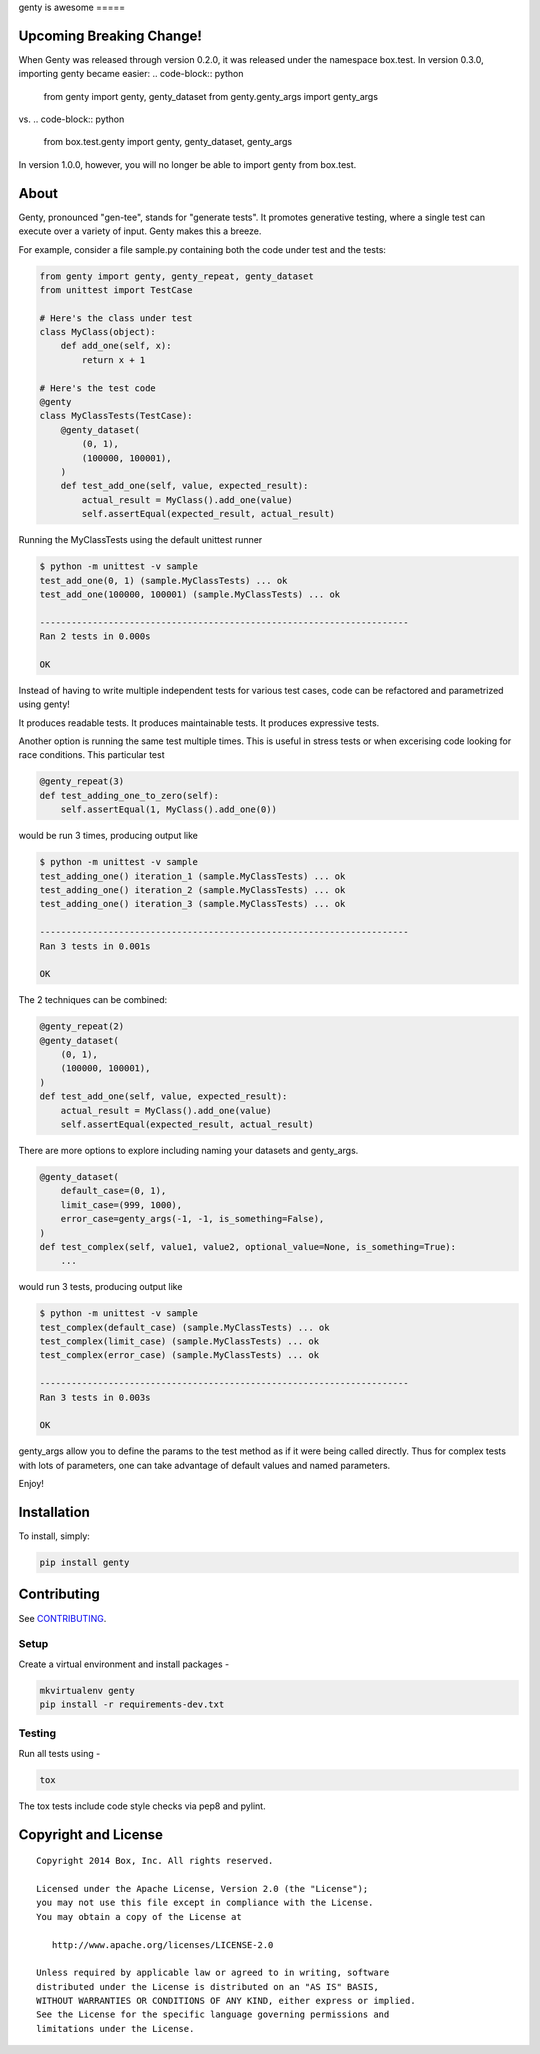genty
is awesome
=====

.. image:: https://travis-ci.org/box/genty.png?branch=master
    :target: https://travis-ci.org/box/genty

.. image:: https://pypip.in/v/genty/badge.png
    :target: https://pypi.python.org/pypi/genty

.. image:: https://pypip.in/d/genty/badge.png
    :target: https://pypi.python.org/pypi/genty

Upcoming Breaking Change!
-------------------------

When Genty was released through version 0.2.0, it was released under the namespace
box.test. In version 0.3.0, importing genty became easier:
.. code-block:: python
    from genty import genty, genty_dataset
    from genty.genty_args import genty_args
vs.
.. code-block:: python
    from box.test.genty import genty, genty_dataset, genty_args

In version 1.0.0, however, you will no longer be able to import genty from box.test.

About
-----

Genty, pronounced "gen-tee", stands for "generate tests". It promotes generative 
testing, where a single test can execute over a variety of input. Genty makes
this a breeze.

For example, consider a file sample.py containing both the code under test and
the tests:

.. code-block:: python

    from genty import genty, genty_repeat, genty_dataset
    from unittest import TestCase

    # Here's the class under test
    class MyClass(object):
        def add_one(self, x): 
            return x + 1

    # Here's the test code
    @genty
    class MyClassTests(TestCase):
        @genty_dataset(
            (0, 1),
            (100000, 100001),
        )
        def test_add_one(self, value, expected_result):
            actual_result = MyClass().add_one(value)
            self.assertEqual(expected_result, actual_result)


Running the MyClassTests using the default unittest runner

.. code-block:: console

    $ python -m unittest -v sample
    test_add_one(0, 1) (sample.MyClassTests) ... ok
    test_add_one(100000, 100001) (sample.MyClassTests) ... ok

    ----------------------------------------------------------------------
    Ran 2 tests in 0.000s

    OK

Instead of having to write multiple independent tests for various test cases, 
code can be refactored and parametrized using genty!

It produces readable tests.
It produces maintainable tests.
It produces expressive tests.

Another option is running the same test multiple times. This is useful in stress
tests or when excerising code looking for race conditions. This particular test

.. code-block:: python

    @genty_repeat(3)
    def test_adding_one_to_zero(self):
        self.assertEqual(1, MyClass().add_one(0))


would be run 3 times, producing output like

.. code-block:: console

    $ python -m unittest -v sample
    test_adding_one() iteration_1 (sample.MyClassTests) ... ok
    test_adding_one() iteration_2 (sample.MyClassTests) ... ok
    test_adding_one() iteration_3 (sample.MyClassTests) ... ok

    ----------------------------------------------------------------------
    Ran 3 tests in 0.001s

    OK

The 2 techniques can be combined:

.. code-block:: python

        @genty_repeat(2)
        @genty_dataset(
            (0, 1),
            (100000, 100001),
        )
        def test_add_one(self, value, expected_result):
            actual_result = MyClass().add_one(value)
            self.assertEqual(expected_result, actual_result)
            

There are more options to explore including naming your datasets and genty_args.

.. code-block:: python
 
        @genty_dataset(
            default_case=(0, 1),
            limit_case=(999, 1000),
            error_case=genty_args(-1, -1, is_something=False),
        )
        def test_complex(self, value1, value2, optional_value=None, is_something=True):
            ...
 

would run 3 tests, producing output like

.. code-block:: console

    $ python -m unittest -v sample
    test_complex(default_case) (sample.MyClassTests) ... ok
    test_complex(limit_case) (sample.MyClassTests) ... ok
    test_complex(error_case) (sample.MyClassTests) ... ok

    ----------------------------------------------------------------------
    Ran 3 tests in 0.003s

    OK

genty_args allow you to define the params to the test method as if it were being called 
directly. Thus for complex tests with lots of parameters, one can take advantage of
default values and named parameters.

Enjoy!

Installation
------------

To install, simply:

.. code-block:: console

    pip install genty


Contributing
------------

See `CONTRIBUTING <https://github.com/box/genty/blob/master/CONTRIBUTING.rst>`_.


Setup
~~~~~

Create a virtual environment and install packages -

.. code-block:: console

    mkvirtualenv genty
    pip install -r requirements-dev.txt


Testing
~~~~~~~

Run all tests using -

.. code-block:: console

    tox

The tox tests include code style checks via pep8 and pylint.


Copyright and License
---------------------

::

 Copyright 2014 Box, Inc. All rights reserved.

 Licensed under the Apache License, Version 2.0 (the "License");
 you may not use this file except in compliance with the License.
 You may obtain a copy of the License at

    http://www.apache.org/licenses/LICENSE-2.0

 Unless required by applicable law or agreed to in writing, software
 distributed under the License is distributed on an "AS IS" BASIS,
 WITHOUT WARRANTIES OR CONDITIONS OF ANY KIND, either express or implied.
 See the License for the specific language governing permissions and
 limitations under the License.
